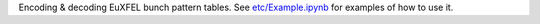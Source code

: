 Encoding & decoding EuXFEL bunch pattern tables.
See `etc/Example.ipynb <https://github.com/European-XFEL/euxfel_bunch_pattern/blob/master/etc/Example.ipynb>`_
for examples of how to use it.
